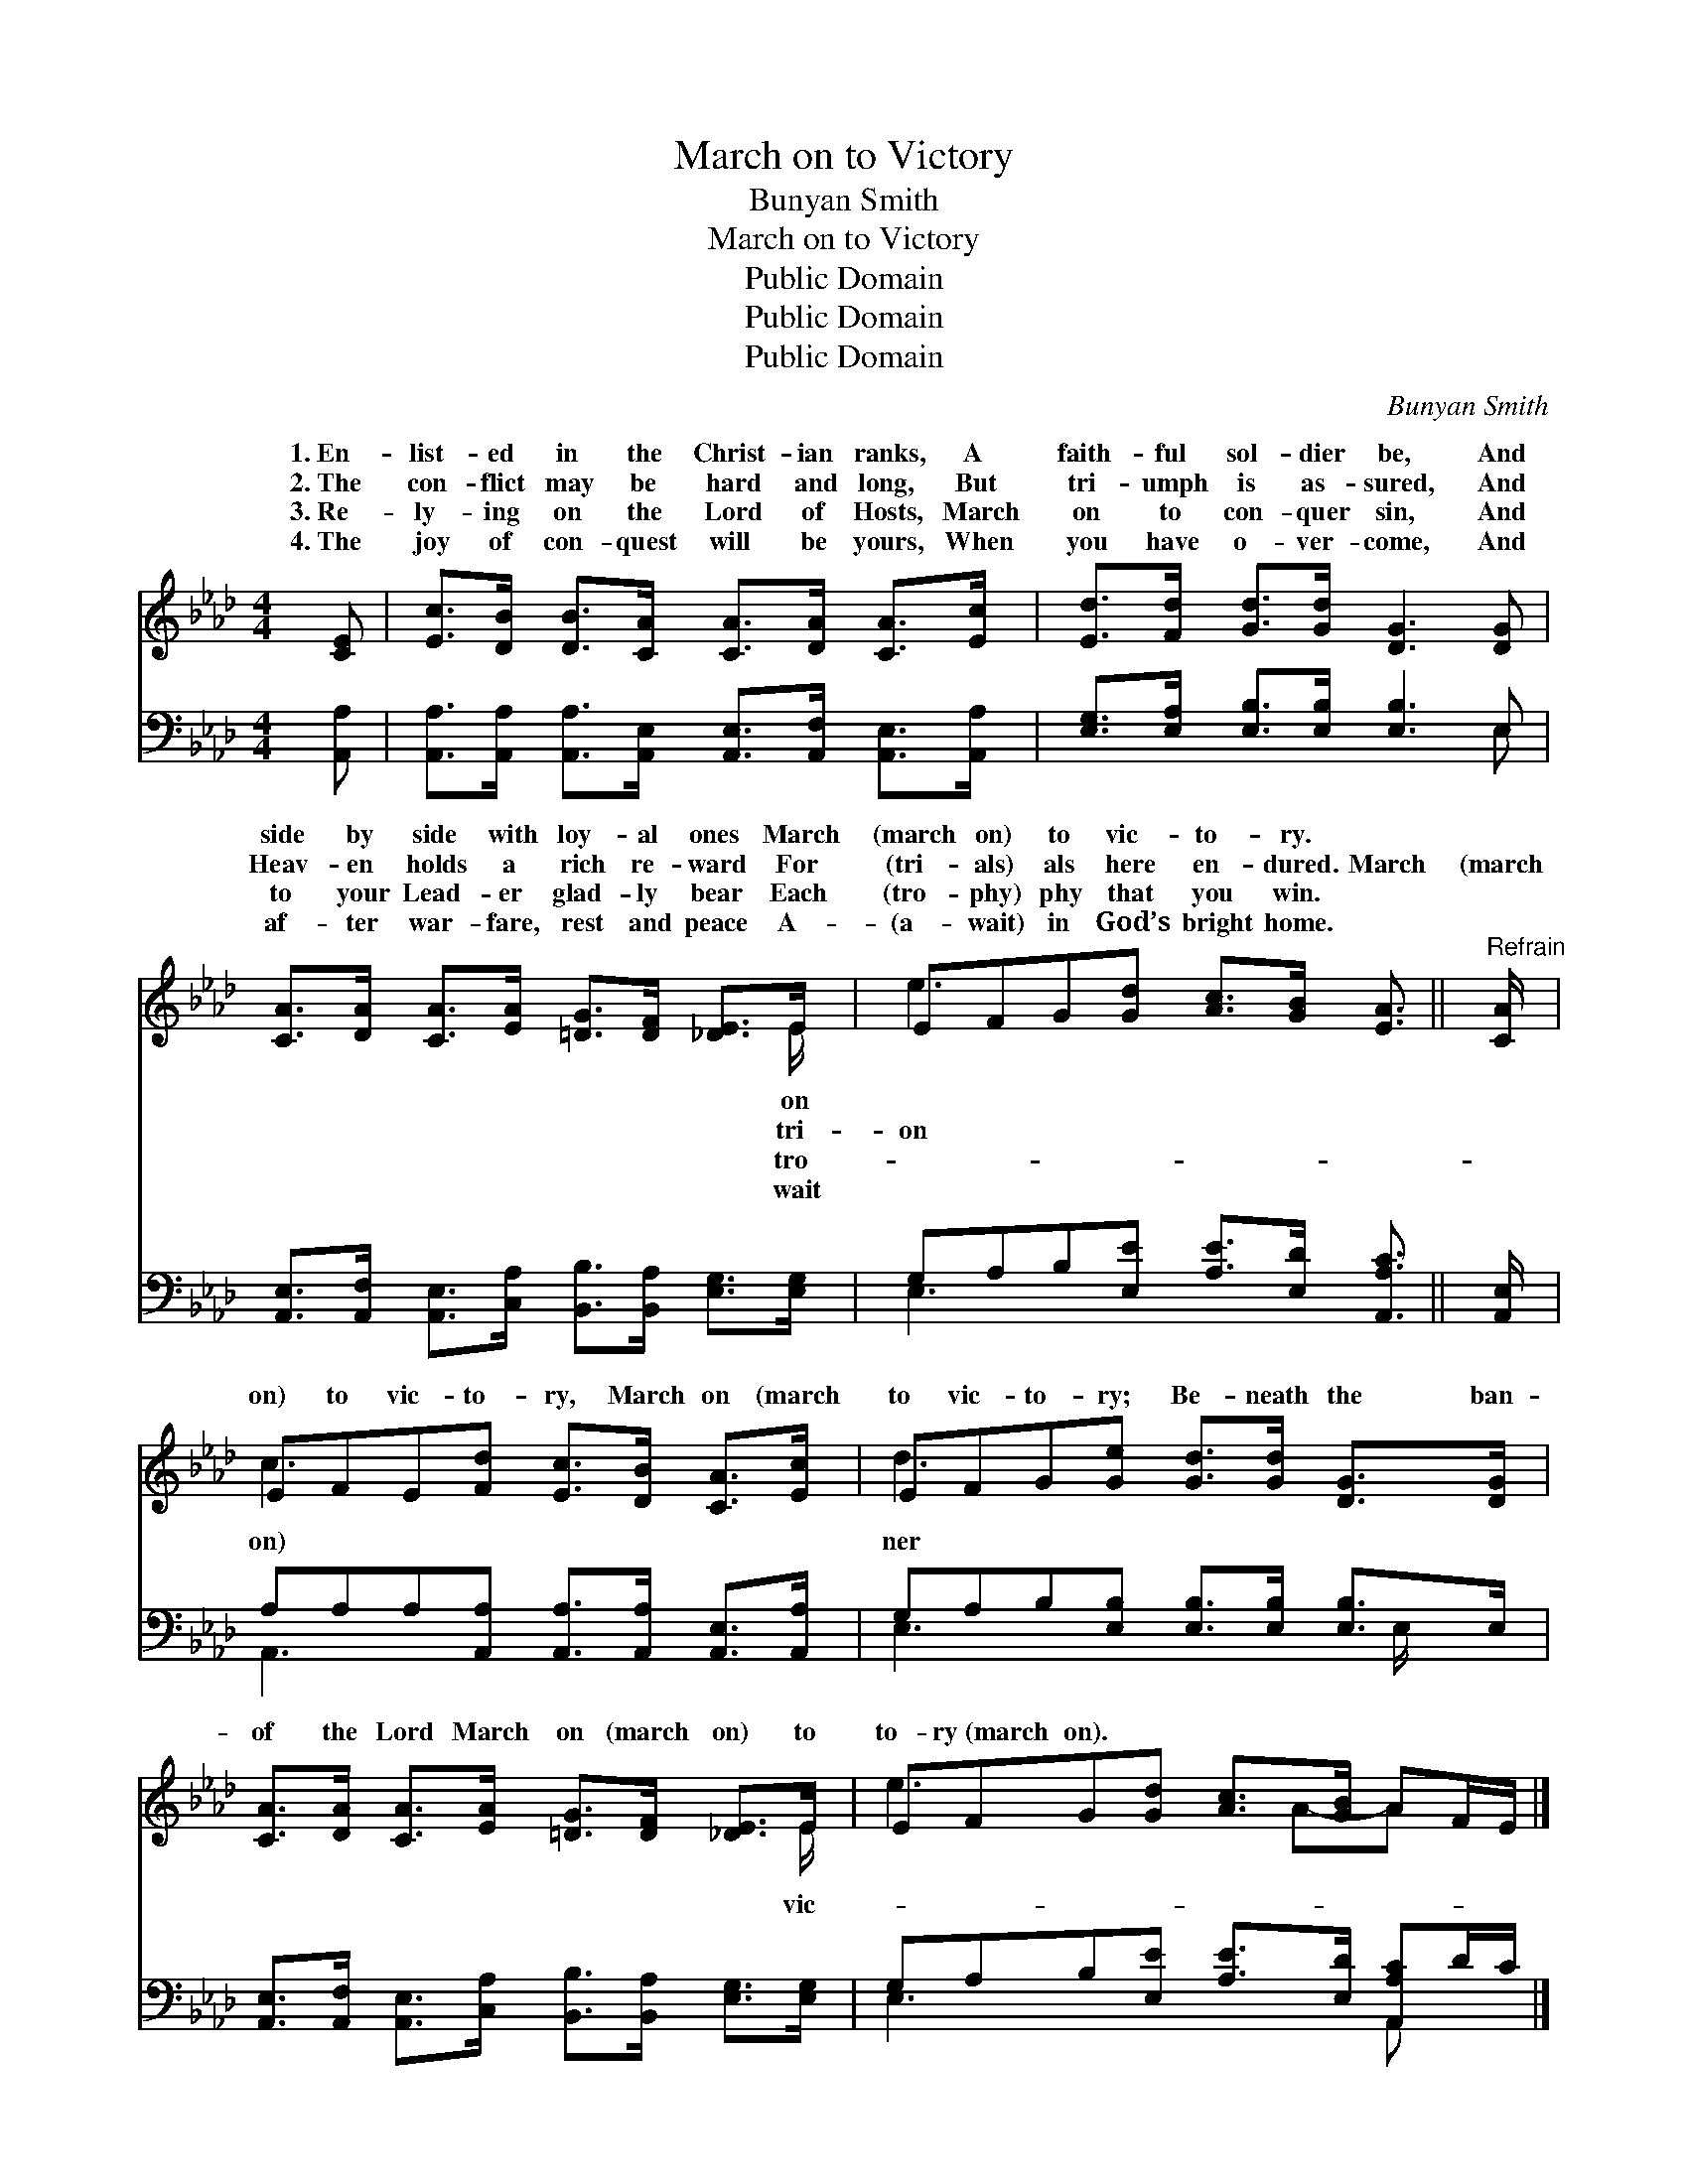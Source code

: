 X:1
T:March on to Victory
T:Bunyan Smith
T:March on to Victory
T:Public Domain
T:Public Domain
T:Public Domain
C:Bunyan Smith
Z:Public Domain
%%score ( 1 2 ) ( 3 4 )
L:1/8
M:4/4
K:Ab
V:1 treble 
V:2 treble 
V:3 bass 
V:4 bass 
V:1
 [CE] | [Ec]>[DB] [DB]>[CA] [CA]>[DA] [CA]>[Ec] | [Ed]>[Fd] [Gd]>[Gd] [DG]3 [DG] | %3
w: 1.~En-|list- ed in the Christ- ian ranks, A|faith- ful sol- dier be, And|
w: 2.~The|con- flict may be hard and long, But|tri- umph is as- sured, And|
w: 3.~Re-|ly- ing on the Lord of Hosts, March|on to con- quer sin, And|
w: 4.~The|joy of con- quest will be yours, When|you have o- ver- come, And|
 [CA]>[DA] [CA]>[EA] [=DG]>[DF] [_DE]>E | EFG[Gd] [Ac]>[GB] [EA]3/2 ||"^Refrain" [CA]/ | %6
w: side by side with loy- al ones March|(march on) to vic- to- ry. *||
w: Heav- en holds a rich re- ward For|(tri- als) als here en- dured. March|(march|
w: to your Lead- er glad- ly bear Each|(tro- phy) phy that you win. *||
w: af- ter war- fare, rest and peace A-|(a- wait) in God’s bright home. *||
 EFE[Fd] [Ec]>[DB] [CA]>[Ec] | EFG[Ge] [Gd]>[Gd] [DG]>[DG] | %8
w: ||
w: on) to vic- to- ry, March on (march|to vic- to- ry; Be- neath the ban-|
w: ||
w: ||
 [CA]>[DA] [CA]>[EA] [=DG]>[DF] [_DE]>E | EFG[Gd] [Ac]>[GB] AF/E/ |] %10
w: ||
w: of the Lord March on (march on) to|to- ry~(march on). * * * * * *|
w: ||
w: ||
V:2
 x | x8 | x8 | x15/2 E/ | e3 x9/2 || x/ | c3 x5 | d3 x5 | x15/2 E/ | e3 x2 A-A x |] %10
w: |||on|||||||
w: |||tri-|on||on)|ner|vic-||
w: |||tro-|||||||
w: |||wait|||||||
V:3
 [A,,A,] | [A,,A,]>[A,,A,] [A,,A,]>[A,,E,] [A,,E,]>[A,,F,] [A,,E,]>[A,,A,] | %2
 [E,G,]>[E,A,] [E,B,]>[E,B,] [E,B,]3 E, | %3
 [A,,E,]>[A,,F,] [A,,E,]>[C,A,] [B,,B,]>[B,,A,] [E,G,]>[E,G,] | %4
 G,A,B,[E,E] [A,E]>[E,D] [A,,A,C]3/2 || [A,,E,]/ | A,A,A,[A,,A,] [A,,A,]>[A,,A,] [A,,E,]>[A,,A,] | %7
 G,A,B,[E,B,] [E,B,]>[E,B,] [E,B,]>E, | %8
 [A,,E,]>[A,,F,] [A,,E,]>[C,A,] [B,,B,]>[B,,A,] [E,G,]>[E,G,] | %9
 G,A,B,[E,E] [A,E]>[E,D] [A,,A,C]D/C/ |] %10
V:4
 x | x8 | x7 E, | x8 | E,3 x9/2 || x/ | A,,3 x5 | E,3 x7/2 E,/ x | x8 | E,3 x3 A,, x |] %10

